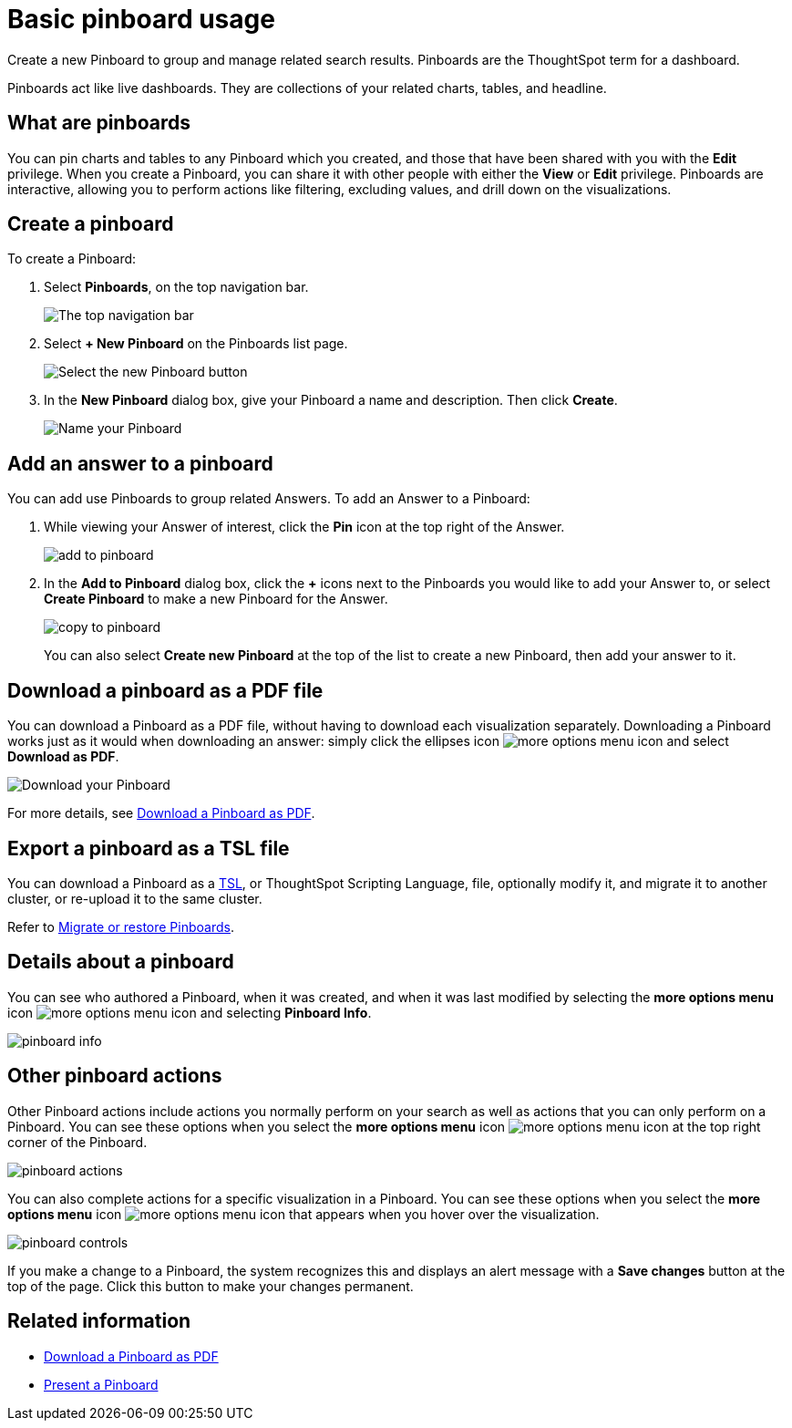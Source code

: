= Basic pinboard usage
:last_updated: 7/21/2020

Create a new Pinboard to group and manage related search results. Pinboards are the ThoughtSpot term for a dashboard.

Pinboards act like live dashboards.
They are collections of your related charts, tables, and headline.

== What are pinboards

You can pin charts and tables to any Pinboard which you created, and those that have been shared with you with the *Edit* privilege.
When you create a Pinboard, you can share it with other people with either the *View* or *Edit* privilege.
Pinboards are interactive, allowing you to perform actions like filtering, excluding values, and drill down on the visualizations.

== Create a pinboard

To create a Pinboard:

. Select *Pinboards*, on the top navigation bar.
+
image::click-pinboards.png[The top navigation bar]

. Select *+ New Pinboard* on the Pinboards list page.
+
image::add_new_pinboard.png[Select the new Pinboard button]

. In the *New Pinboard* dialog box, give your Pinboard a name and description.
Then click *Create*.
+
image::new_pinboard.png[Name your Pinboard]

== Add an answer to a pinboard

You can add use Pinboards to group related Answers.
To add an Answer to a Pinboard:

. While viewing your Answer of interest, click the *Pin* icon at the top right of the Answer.
+
image::add_to_pinboard.png[]

. In the *Add to Pinboard* dialog box, click the *+* icons next to the Pinboards you would like to add your Answer to, or select *Create Pinboard* to make a new Pinboard for the Answer.
+
image::copy_to_pinboard.png[]
+
You can also select *Create new Pinboard* at the top of the list to create a new Pinboard, then add your answer to it.

== Download a pinboard as a PDF file

You can download a Pinboard as a PDF file, without having to download each visualization separately.
Downloading a Pinboard works just as it would when downloading an answer: simply click the ellipses icon image:icon-ellipses.png[more options menu icon] and select *Download as PDF*.

image::pinboard-download-pdf.png[Download your Pinboard]

For more details, see xref:download-pinboard-pdf.adoc[Download a Pinboard as PDF].

== Export a pinboard as a TSL file

You can download a Pinboard as a xref:tsl-pinboard.adoc[TSL], or ThoughtSpot Scripting Language, file, optionally modify it, and migrate it to another cluster, or re-upload it to the same cluster.

Refer to xref:scriptability-pinboard.adoc[Migrate or restore Pinboards].

== Details about a pinboard

You can see who authored a Pinboard, when it was created, and when it was last modified by selecting the *more options menu* icon image:icon-ellipses.png[more options menu icon] and selecting *Pinboard Info*.

image::pinboard-info.png[]

== Other pinboard actions

Other Pinboard actions include actions you normally perform on your search as well as actions that you can only perform on a Pinboard.
You can see these options when you select the *more options menu* icon image:icon-ellipses.png[more options menu icon] at the top right corner of the Pinboard.

image::pinboard_actions.png[]

You can also complete actions for a specific visualization in a Pinboard.
You can see these options when you select the *more options menu* icon image:icon-ellipses.png[more options menu icon] that appears when you hover over the visualization.

image::pinboard-controls.png[]

If you make a change to a Pinboard, the system recognizes this and displays an alert message with a *Save changes* button at the top of the page.
Click this button to make your changes permanent.

== Related information

* xref:download-pinboard-pdf.adoc[Download a Pinboard as PDF]
* xref:start-a-slideshow.adoc[Present a Pinboard]
